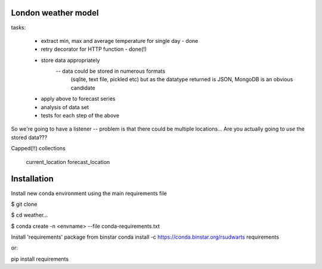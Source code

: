 

London weather model
-----------------------

tasks:

    * extract min, max and average temperature for single day - done
    * retry decorator for HTTP function - done(!)
    * store data appropriately
        -- data could be stored in numerous formats
           (sqlite, text file, pickled etc) but as the datatype
           returned is JSON, MongoDB is an obvious candidate
    * apply above to forecast series
    * analysis of data set
    * tests for each step of the above

So we're going to have a listener -- problem is that there could
be multiple locations...
Are you actually going to *use* the stored data???

Capped(!!)
collections
  current_location
  forecast_location



Installation
-------------

Install new conda environment using the main requirements file

$ git clone

$ cd weather...

$ conda create -n <envname> --file conda-requirements.txt

Install 'requirements' package from binstar
conda install -c https://conda.binstar.org/rsudwarts requirements

or:

pip install requirements
